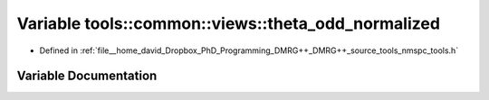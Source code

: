 .. _exhale_variable_namespacetools_1_1common_1_1views_1ab6ade4cf09a0141fb611c32c713e0e2b:

Variable tools::common::views::theta_odd_normalized
===================================================

- Defined in :ref:`file__home_david_Dropbox_PhD_Programming_DMRG++_DMRG++_source_tools_nmspc_tools.h`


Variable Documentation
----------------------


.. doxygenvariable:: tools::common::views::theta_odd_normalized
